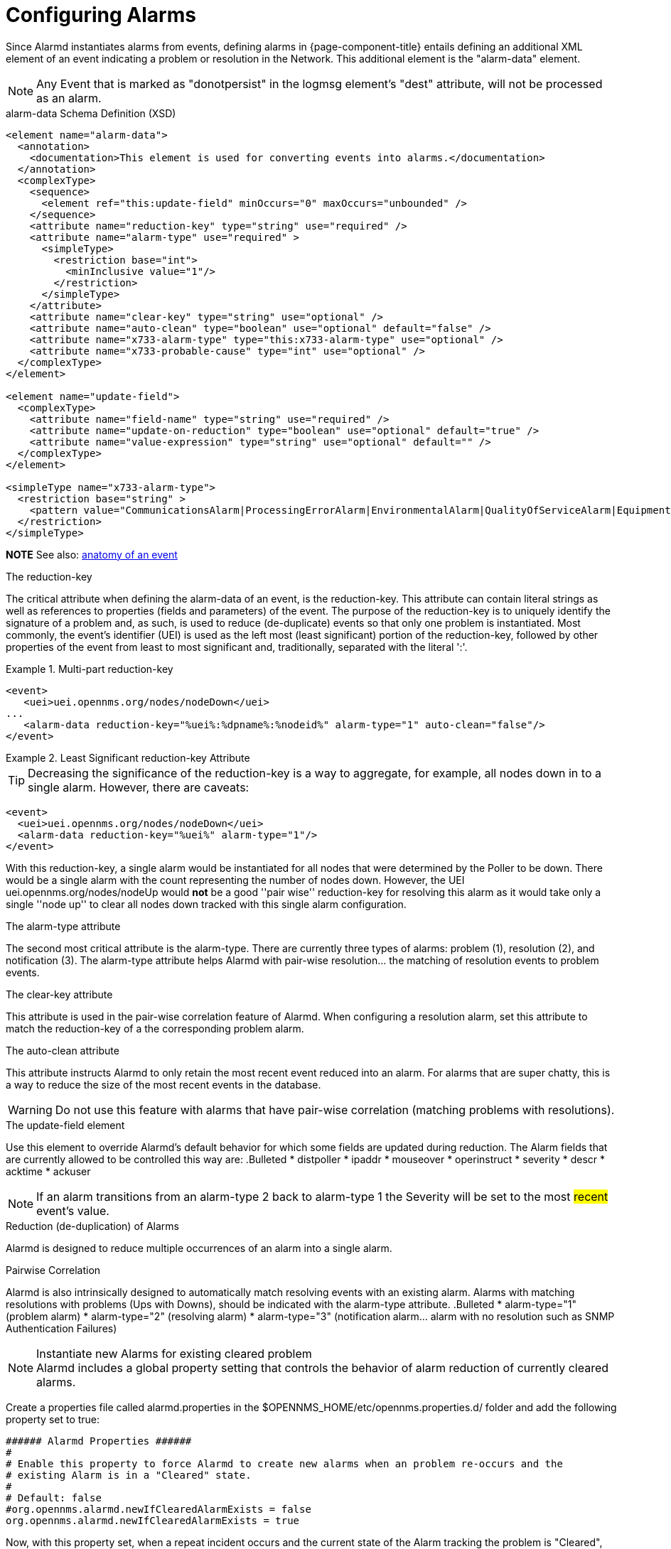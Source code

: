 

[[ga-alarmd-configuration]]
= Configuring Alarms

Since Alarmd instantiates alarms from events, defining alarms in {page-component-title} entails defining an additional XML element of an event indicating a problem or resolution in the Network.
This additional element is the "alarm-data" element.

NOTE: Any Event that is marked as "donotpersist" in the logmsg element's "dest" attribute, will not be processed as an alarm.

.alarm-data Schema Definition (XSD)
[source,XML]
----
<element name="alarm-data">
  <annotation>
    <documentation>This element is used for converting events into alarms.</documentation>
  </annotation>
  <complexType>
    <sequence>
      <element ref="this:update-field" minOccurs="0" maxOccurs="unbounded" />
    </sequence>
    <attribute name="reduction-key" type="string" use="required" />
    <attribute name="alarm-type" use="required" >
      <simpleType>
        <restriction base="int">
          <minInclusive value="1"/>
        </restriction>
      </simpleType>
    </attribute>
    <attribute name="clear-key" type="string" use="optional" />
    <attribute name="auto-clean" type="boolean" use="optional" default="false" />
    <attribute name="x733-alarm-type" type="this:x733-alarm-type" use="optional" />
    <attribute name="x733-probable-cause" type="int" use="optional" />
  </complexType>
</element>

<element name="update-field">
  <complexType>
    <attribute name="field-name" type="string" use="required" />
    <attribute name="update-on-reduction" type="boolean" use="optional" default="true" />
    <attribute name="value-expression" type="string" use="optional" default="" />
  </complexType>
</element>

<simpleType name="x733-alarm-type">
  <restriction base="string" >
    <pattern value="CommunicationsAlarm|ProcessingErrorAlarm|EnvironmentalAlarm|QualityOfServiceAlarm|EquipmentAlarm|IntegrityViolation|SecurityViolation|TimeDomainViolation|OperationalViolation|PhysicalViolation" />
  </restriction>
</simpleType>
----
*NOTE*
See also: <<events/anatomy-events.adoc#ga-events-anatomy-of-an-event, anatomy of an event>>

.The reduction-key
The critical attribute when defining the alarm-data of an event, is the reduction-key.
This attribute can contain literal strings as well as references to properties (fields and parameters) of the event.
The purpose of the reduction-key is to uniquely identify the signature of a problem and, as such, is used to reduce (de-duplicate) events so that only one problem is instantiated.
Most commonly, the event's identifier (UEI) is used as the left most (least significant) portion of the reduction-key, followed by other properties of the event from least to most significant and, traditionally, separated with the literal ':'.

.Multi-part reduction-key
====
[source,XML]
----
<event>
   <uei>uei.opennms.org/nodes/nodeDown</uei>
...
   <alarm-data reduction-key="%uei%:%dpname%:%nodeid%" alarm-type="1" auto-clean="false"/>
</event>
----
====

.Least Significant reduction-key Attribute
====
TIP: Decreasing the significance of the reduction-key is a way to aggregate, for example, all nodes down in to a single alarm.
However, there are caveats:

[source,XML]
----
<event>
  <uei>uei.opennms.org/nodes/nodeDown</uei>
  <alarm-data reduction-key="%uei%" alarm-type="1"/>
</event>
----
With this reduction-key, a single alarm would be instantiated for all nodes that were determined by the Poller to be down.
There would be a single alarm with the count representing the number of nodes down.
However, the UEI +uei.opennms.org/nodes/nodeUp+ would *not* be a good ''pair wise'' reduction-key for resolving this alarm as it would take only a single ''node up'' to clear all nodes down tracked with this single alarm configuration.
====

.The alarm-type attribute
The second most critical attribute is the alarm-type.
There are currently three types of alarms: problem (1), resolution (2), and notification (3).
The alarm-type attribute helps Alarmd with pair-wise resolution... the matching of resolution events to problem events.

.The clear-key attribute
This attribute is used in the pair-wise correlation feature of Alarmd.
When configuring a resolution alarm, set this attribute to match the reduction-key of a the corresponding problem alarm.

.The auto-clean attribute
This attribute instructs Alarmd to only retain the most recent event reduced into an alarm.
For alarms that are super chatty, this is a way to reduce the size of the most recent events in the database.

WARNING: Do not use this feature with alarms that have pair-wise correlation (matching problems with resolutions).

.The update-field element
Use this element to override Alarmd's default behavior for which some fields are updated during reduction.
The Alarm fields that are currently allowed to be controlled this way are:
.Bulleted
* distpoller
* ipaddr
* mouseover
* operinstruct
* severity
* descr
* acktime
* ackuser

NOTE: If an alarm transitions from an alarm-type 2 back to alarm-type 1 the Severity will be set to the most #recent# event's value.

.Reduction (de-duplication) of Alarms
Alarmd is designed to reduce multiple occurrences of an alarm into a single alarm.

.Pairwise Correlation
Alarmd is also intrinsically designed to automatically match resolving events with an existing alarm.
Alarms with matching resolutions with problems (Ups with Downs), should be indicated with the alarm-type attribute.
.Bulleted
* alarm-type="1" (problem alarm)
* alarm-type="2" (resolving alarm)
* alarm-type="3" (notification alarm... alarm with no resolution such as SNMP Authentication Failures)

.Instantiate new Alarms for existing cleared problem
NOTE: Alarmd includes a global property setting that controls the behavior of alarm reduction of currently cleared alarms.

Create a properties file called alarmd.properties in the $OPENNMS_HOME/etc/opennms.properties.d/ folder and add the following property set to true:
[source]
----
###### Alarmd Properties ######
#
# Enable this property to force Alarmd to create new alarms when an problem re-occurs and the
# existing Alarm is in a "Cleared" state.
#
# Default: false
#org.opennms.alarmd.newIfClearedAlarmExists = false
org.opennms.alarmd.newIfClearedAlarmExists = true
----

Now, with this property set, when a repeat incident occurs and the current state of the Alarm tracking the problem is "Cleared", instead of restating the current Alarm to it's default severity and incrementing the counter, a new instance of the Alarm will be created.
.New node down Alarm with existing cleared Alarm
image:alarms/new_after_clear_3.png[]

What happens is that Alarmd will alter the existing alarm's reductionKey to be unique.
Thus preventing it from ever again being reused for a reoccurring problem in the Network (the literal ":ID:" and the alarm ID is appended to the reductionKey).

.Altered reductionKey
image:alarms/new_after_clear_4.png[]

.Re-enable legacy dual Alarm state behavior
NOTE: You can set a global property setting to re-enable the legacy (pre-H 23) dual alarm behavior.

Create a properties file called alarmd.properties in the $OPENNMS_HOME/etc/opennms.properties.d/ folder and add the following property set to true:
[source]
----
###### Alarmd Properties ######
# Enable this property to have the traditional dual alarm handling of alarms state
# for alarm pairwise correlation.
# Default: false
#org.opennms.alarmd.legacyAlarmState = false
org.opennms.alarmd.legacyAlarmState = true
----
NOTE: Setting legacyAlarmState will nullify newIfClearedAlarmExists
